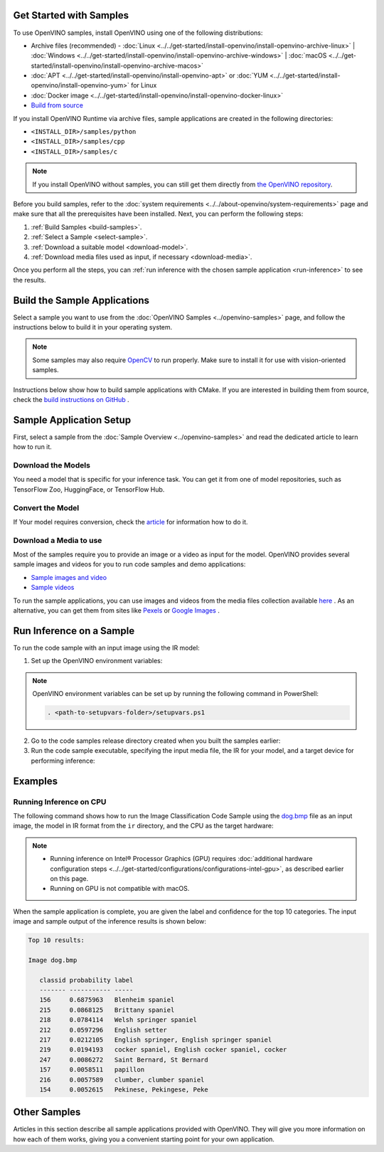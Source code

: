 .. {#openvino_docs_../../get-started_../../get-started_demos}

Get Started with Samples
========================


.. meta::
   :description: Learn the details on the workflow of Intel® Distribution of OpenVINO™
                 toolkit, and how to run inference, using provided code samples.


To use OpenVINO samples, install OpenVINO using one of the following distributions:

* Archive files (recommended) - :doc:`Linux <../../get-started/install-openvino/install-openvino-archive-linux>` | :doc:`Windows <../../get-started/install-openvino/install-openvino-archive-windows>` | :doc:`macOS <../../get-started/install-openvino/install-openvino-archive-macos>`
* :doc:`APT <../../get-started/install-openvino/install-openvino-apt>` or :doc:`YUM <../../get-started/install-openvino/install-openvino-yum>` for Linux
* :doc:`Docker image <../../get-started/install-openvino/install-openvino-docker-linux>`
* `Build from source <https://github.com/openvinotoolkit/openvino/blob/master/docs/dev/build.md>`__

If you install OpenVINO Runtime via archive files, sample applications are created in the following directories:

* ``<INSTALL_DIR>/samples/python``
* ``<INSTALL_DIR>/samples/cpp``
* ``<INSTALL_DIR>/samples/c``

.. note::
   If you install OpenVINO without samples, you can still get them directly from `the OpenVINO repository <https://github.com/openvinotoolkit/openvino/>`__.

Before you build samples, refer to the :doc:`system requirements <../../about-openvino/system-requirements>` page and make sure that all the prerequisites have been installed. Next, you can perform the following steps:

1. :ref:`Build Samples <build-samples>`.
2. :ref:`Select a Sample <select-sample>`.
3. :ref:`Download a suitable model <download-model>`.
4. :ref:`Download media files used as input, if necessary <download-media>`.

Once you perform all the steps, you can :ref:`run inference with the chosen sample application <run-inference>` to see the results.

.. _build-samples:

Build the Sample Applications
================================

Select a sample you want to use from the :doc:`OpenVINO Samples <../openvino-samples>` page, and follow the instructions below to build it in your operating system.

.. note::

   Some samples may also require `OpenCV <https://github.com/opencv/opencv/wiki/BuildOpenCV4OpenVINO>`__ to run properly. Make sure to install it for use with vision-oriented samples.

Instructions below show how to build sample applications with CMake. If you are interested in building them from source, check the `build instructions on GitHub <https://github.com/openvinotoolkit/openvino/blob/master/docs/dev/build.md>`__ .

.. tab-set::

   .. tab-item:: Linux
      :sync: linux


      .. tab-set::

         .. tab-item:: Python
            :sync: python

            Each Python sample directory contains the ``requirements.txt`` file, which you must install before running the sample:

            .. code-block:: sh

               cd <INSTALL_DIR>/samples/python/<SAMPLE_DIR>
               python3 -m pip install -r ./requirements.txt

         .. tab-item:: C and C++
            :sync: cpp

            To build the C or C++ sample applications for Linux, go to the ``<INSTALL_DIR>/samples/c`` or ``<INSTALL_DIR>/samples/cpp`` directory, respectively, and run the ``build_samples.sh`` script:

            .. code-block:: sh

               build_samples.sh

            Once the build is completed, you can find sample binaries in the following folders:

            * C samples: ``~/openvino_c_samples_build/<architecture>/Release``
            * C++ samples: ``~/openvino_cpp_samples_build/<architecture>/Release`` where the <architecture> is the output of ``uname -m``, for example, ``intel64``, ``armhf``, or ``aarch64``.

            You can also build the sample applications manually:

            .. note::

               If you have installed the product as a root user, switch to root mode before you continue: ``sudo -i`` .

            1. Navigate to a directory that you have write access to and create a samples build directory. This example uses a directory named ``build``:

               .. code-block:: sh

                  mkdir build

               .. note::

                  If you ran the Image Classification verification script during the installation, the C++ samples build directory is created in your home directory: ``~/openvino_cpp_samples_build/``

            2. Go to the created directory:

               .. code-block:: sh

                  cd build

            3. Run CMake to generate the Make files for release configuration. For example, for C++ samples:

               .. code-block:: sh

                  cmake -DCMAKE_BUILD_TYPE=Release <INSTALL_DIR>/samples/cpp


            4. Run ``make`` to build the samples:

               .. code-block:: sh

                  cmake --build . --parallel

            For the release configuration, the sample application binaries are in ``<path_to_build_directory>/<architecture>/Release/``;
            for the debug configuration — in ``<path_to_build_directory>/<architecture>/Debug/``.

   .. tab-item:: Windows
      :sync: windows

      .. tab-set::

         .. tab-item:: Python
            :sync: python

            Each Python sample directory contains the ``requirements.txt`` file, which you must install before running the sample:

            .. code-block:: sh

               cd <INSTALL_DIR>\samples\python\<SAMPLE_DIR>
               python -m pip install -r requirements.txt

         .. tab-item:: C and C++
            :sync: c-cpp

            .. note::

               If you want to use Microsoft Visual Studio 2019, you are required to install CMake 3.14 or higher.

            You can build the C or C++ sample applications on Windows with either PowerShell or Command Prompt.

            .. tab-set::

               .. tab-item:: PowerShell
                  :sync: powershell

                  To build Samples with PowerShell, run the following command:

                  .. code-block:: sh

                     & <path-to-build-samples-folder>/build_samples.ps1

               .. tab-item:: Command Prompt
                  :sync: cmd

                  To build Samples with CMD, go to the ``<INSTALL_DIR>\samples\c`` or ``<INSTALL_DIR>\samples\cpp`` directory, respectively, and run the ``build_samples_msvc.bat`` batch file:

                  .. code-block:: sh

                     build_samples_msvc.bat

            By default, the script automatically detects the highest Microsoft Visual Studio version installed on the system and uses it to create and build a solution for a sample code

            Once the build is completed, you can find sample binaries in the following folders:

            * C samples: ``C:\Users\<user>\Documents\Intel\OpenVINO\openvino_c_samples_build\<architecture>\Release``
            * C++ samples: ``C:\Users\<user>\Documents\Intel\OpenVINO\openvino_cpp_samples_build\<architecture>\Release`` where the <architecture> is the output of ``echo PROCESSOR_ARCHITECTURE%``, for example, ``intel64`` (AMD64), or ``arm64``.

            You can also build a generated solution manually. For example, if you want to build C++ sample binaries in Debug configuration, run the appropriate version of the Microsoft Visual Studio and open the generated solution file from the ``C:\Users\<user>\Documents\Intel\OpenVINO\openvino_cpp_samples_build\Samples.sln`` directory.

   .. tab-item:: macOS
      :sync: macos

      .. tab-set::

         .. tab-item:: Python
            :sync: python

            Each Python sample directory contains the ``requirements.txt`` file, which you must install before running the sample:

            .. code-block:: sh

               cd <INSTALL_DIR>/samples/python/<SAMPLE_DIR>
               python3 -m pip install -r ./requirements.txt

         .. tab-item:: C and C++
            :sync: cpp

            .. note::

               For building samples from the open-source version of OpenVINO toolkit, see the `build instructions on GitHub <https://github.com/openvinotoolkit/openvino/blob/master/docs/dev/build.md>`__ .

            To build the C or C++ sample applications for macOS, go to the ``<INSTALL_DIR>/samples/c`` or ``<INSTALL_DIR>/samples/cpp`` directory, respectively, and run the ``build_samples.sh`` script:

            .. code-block:: sh

               build_samples.sh

            Once the build is completed, you can find sample binaries in the following folders:

            * C samples: ``~/openvino_c_samples_build/<architecture>/Release``
            * C++ samples: ``~/openvino_cpp_samples_build/<architecture>/Release``

            You can also build the sample applications manually. Before proceeding, make sure you have OpenVINO™ environment set correctly. This can be done manually by:

            .. code-block:: sh

               cd <INSTALL_DIR>/
               source setupvars.sh

            .. note::

               If you have installed the product as a root user, switch to root mode before you continue: ``sudo -i``

            1. Navigate to a directory that you have write access to and create a samples build directory. This example uses a directory named ``build``:

               .. code-block:: sh

                  mkdir build

               .. note::

                  If you ran the Image Classification verification script during the installation, the C++ samples build directory was already created in your home directory: ``~/openvino_cpp_samples_build/``

            2. Go to the created directory:

               .. code-block:: sh

                  cd build

            3. Run CMake to generate the Make files for release configuration. For example, for C++ samples:

               .. code-block:: sh

                  cmake -DCMAKE_BUILD_TYPE=Release <INSTALL_DIR>/samples/cpp


            4. Run ``make`` to build the samples:

               .. code-block:: sh

                  make

            For the release configuration, the sample application binaries are in ``<path_to_build_directory>/<architecture>/Release/``; for the debug configuration — in ``<path_to_build_directory>/<architecture>/Debug/``.


.. _select-sample:

Sample Application Setup
================================

First, select a sample from the :doc:`Sample Overview <../openvino-samples>` and read the dedicated article to learn how to run it.

.. _download-model:

Download the Models
--------------------

You need a model that is specific for your inference task. You can get it from one of model repositories, such as TensorFlow Zoo, HuggingFace, or TensorFlow Hub.


Convert the Model
--------------------

If Your model requires conversion, check the `article <https://docs.openvino.ai/2023.3/openvino_docs_../../get-started_../../get-started_demos.html>`__ for information how to do it.

.. _download-media:

Download a Media to use
-----------------------

Most of the samples require you to provide an image or a video as input for the model. OpenVINO provides several sample images and videos for you to run code samples and demo applications:

- `Sample images and video <https://storage.openvinotoolkit.org/data/test_data/>`__
- `Sample videos <https://github.com/intel-iot-devkit/sample-videos>`__

To run the sample applications, you can use images and videos from the media files collection available `here <https://storage.openvinotoolkit.org/data/test_data>`__ . As an alternative, you can get them from sites like `Pexels <https://pexels.com>`__ or `Google Images <https://images.google.com>`__ .

.. _run-inference:

Run Inference on a Sample
================================

To run the code sample with an input image using the IR model:


1. Set up the OpenVINO environment variables:

   .. tab-set::

      .. tab-item:: Linux
         :sync: linux

         .. code-block:: sh

            source  <INSTALL_DIR>/setupvars.sh

      .. tab-item:: Windows
         :sync: windows

         .. code-block:: bat

            <INSTALL_DIR>\setupvars.bat

      .. tab-item:: macOS
         :sync: macos

         .. code-block:: sh

            source <INSTALL_DIR>/setupvars.sh

.. note::

   OpenVINO environment variables can be set up by running the following command in PowerShell:

   .. code-block:: sh

      . <path-to-setupvars-folder>/setupvars.ps1

2. Go to the code samples release directory created when you built the samples earlier:

   .. tab-set::

      .. tab-item:: Linux
         :sync: linux

         .. code-block:: sh

            cd ~/openvino_cpp_samples_build/intel64/Release

      .. tab-item:: Windows
         :sync: windows

         .. code-block:: bat

            cd  %USERPROFILE%\Documents\Intel\OpenVINO\openvino_samples_build\intel64\Release

      .. tab-item:: macOS
         :sync: macos

         .. code-block:: sh

            cd ~/openvino_cpp_samples_build/intel64/Release

3. Run the code sample executable, specifying the input media file, the IR for your model, and a target device for performing inference:


   .. tab-set::

      .. tab-item:: Python
         :sync: python

         .. tab-set::

            .. tab-item:: Linux
               :sync: linux

               .. code-block:: sh

                  python <sample.py file> -m <path_to_model> -i <path_to_media> -d <target_device>

            .. tab-item:: Windows
               :sync: windows

               .. code-block:: bat

                  python <sample.py file> -m <path_to_model> -i <path_to_media> -d <target_device>

            .. tab-item:: macOS
               :sync: macos

               .. code-block:: sh

                  python <sample.py file> -m <path_to_model> -i <path_to_media> -d <target_device>

      .. tab-item:: C++
         :sync: cpp

         .. tab-set::

            .. tab-item:: Linux
               :sync: linux

               .. code-block:: sh

                  <sample.exe file> -i <path_to_media> -m <path_to_model> -d <target_device>

            .. tab-item:: Windows
               :sync: windows

               .. code-block:: bat

                  <sample.exe file> -i <path_to_media> -m <path_to_model> -d <target_device>

            .. tab-item:: macOS
               :sync: macos

               .. code-block:: sh

                  <sample.exe file> -i <path_to_media> -m <path_to_model> -d <target_device>


Examples
================================

Running Inference on CPU
------------------------

The following command shows how to run the Image Classification Code Sample using the `dog.bmp <https://storage.openvinotoolkit.org/data/test_data/images/224x224/dog.bmp>`__ file as an input image, the model in IR format from the ``ir`` directory, and the CPU as the target hardware:

.. note::

   * Running inference on Intel® Processor Graphics (GPU) requires :doc:`additional hardware configuration steps <../../get-started/configurations/configurations-intel-gpu>`, as described earlier on this page.
   * Running on GPU is not compatible with macOS.

.. tab-set::

   .. tab-item:: Python
      :sync: python

      .. tab-set::

         .. tab-item:: Linux
            :sync: linux

            .. code-block:: sh

               python classification_sample_async.py -m ~/ir/googlenet-v1.xml -i ~/Downloads/dog.bmp -d CPU

         .. tab-item:: Windows
            :sync: windows

            .. code-block:: bat

               python classification_sample_async.py -m %USERPROFILE%\Documents\ir\googlenet-v1.xml -i %USERPROFILE%\Downloads\dog.bmp -d CPU

         .. tab-item:: macOS
            :sync: macos

            .. code-block:: sh

               python classification_sample_async.py -m ~/ir/googlenet-v1.xml -i ~/Downloads/dog.bmp -d CPU

   .. tab-item:: C++
      :sync: cpp

      .. tab-set::

         .. tab-item:: Linux
            :sync: linux

            .. code-block:: sh

               ./classification_sample_async -i ~/Downloads/dog.bmp -m ~/ir/googlenet-v1.xml -d CPU

         .. tab-item:: Windows
            :sync: windows

            .. code-block:: bat

               .\classification_sample_async.exe -i %USERPROFILE%\Downloads\dog.bmp -m %USERPROFILE%\Documents\ir\googlenet-v1.xml -d CPU

         .. tab-item:: macOS
            :sync: macos

            .. code-block:: sh

               ./classification_sample_async -i ~/Downloads/dog.bmp -m ~/ir/googlenet-v1.xml -d CPU


When the sample application is complete, you are given the label and confidence for the top 10 categories. The input image and sample output of the inference results is shown below:

.. image:: ../../_static/images/dog.png

.. code-block:: sh

   Top 10 results:

   Image dog.bmp

      classid probability label
      ------- ----------- -----
      156     0.6875963   Blenheim spaniel
      215     0.0868125   Brittany spaniel
      218     0.0784114   Welsh springer spaniel
      212     0.0597296   English setter
      217     0.0212105   English springer, English springer spaniel
      219     0.0194193   cocker spaniel, English cocker spaniel, cocker
      247     0.0086272   Saint Bernard, St Bernard
      157     0.0058511   papillon
      216     0.0057589   clumber, clumber spaniel
      154     0.0052615   Pekinese, Pekingese, Peke


Other Samples
================================

Articles in this section describe all sample applications provided with OpenVINO. They will give you more information on how each of them works, giving you a convenient starting point for your own application.

